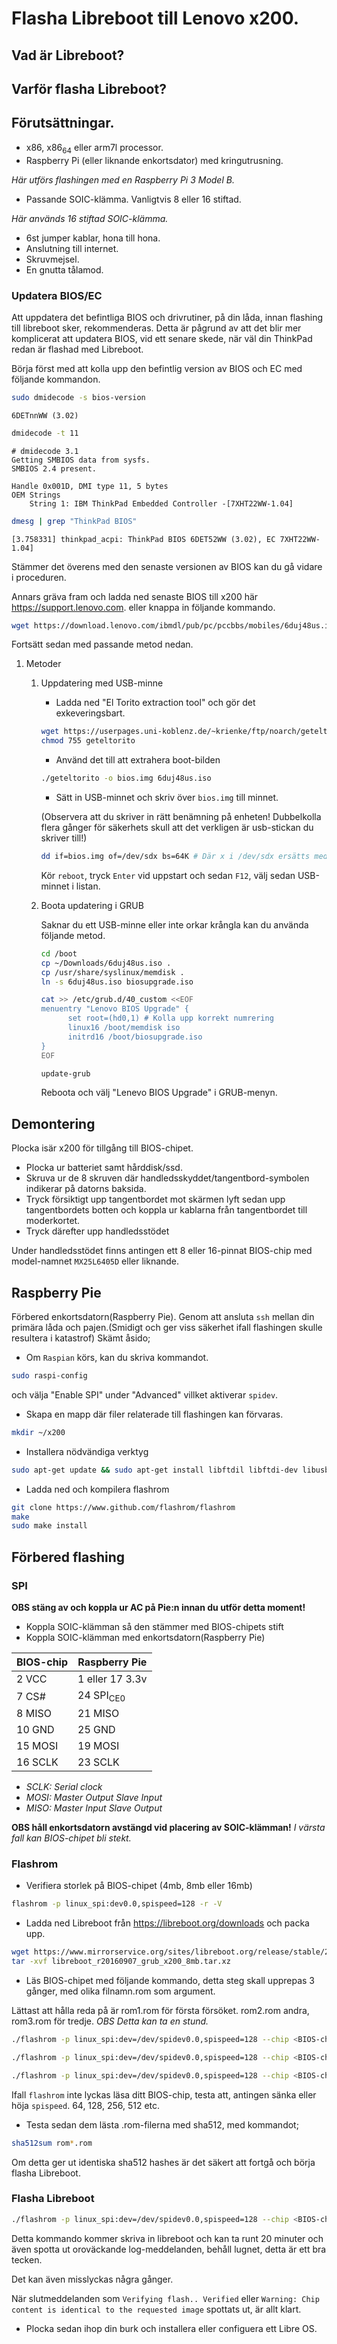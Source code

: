 * Flasha Libreboot till Lenovo x200.
** Vad är Libreboot?
** Varför flasha Libreboot?
** Förutsättningar.
- x86, x86_64 eller arm7l processor.
- Raspberry Pi (eller liknande enkortsdator) med kringutrusning.
/Här utförs flashingen med en Raspberry Pi 3 Model B./
- Passande SOIC-klämma. Vanligtvis 8 eller 16 stiftad.
/Här används 16 stiftad SOIC-klämma./
- 6st jumper kablar, hona till hona.
- Anslutning till internet.
- Skruvmejsel.
- En gnutta tålamod.
*** Updatera BIOS/EC
Att uppdatera det befintliga BIOS och drivrutiner, på din låda, innan flashing till libreboot sker, rekommenderas.
Detta är pågrund av att det blir mer komplicerat att updatera BIOS, vid ett senare skede, när väl din ThinkPad redan är flashad med Libreboot.

Börja först med att kolla upp den befintlig version av BIOS och EC med följande kommandon.
#+BEGIN_SRC sh
  sudo dmidecode -s bios-version
#+END_SRC
#+BEGIN_EXAMPLE
6DETnnWW (3.02)
#+END_EXAMPLE
#+BEGIN_SRC sh
  dmidecode -t 11
#+END_SRC
#+BEGIN_EXAMPLE
  # dmidecode 3.1
  Getting SMBIOS data from sysfs.
  SMBIOS 2.4 present.

  Handle 0x001D, DMI type 11, 5 bytes
  OEM Strings
	  String 1: IBM ThinkPad Embedded Controller -[7XHT22WW-1.04]
#+END_EXAMPLE
#+BEGIN_SRC sh
  dmesg | grep "ThinkPad BIOS"
#+END_SRC
#+BEGIN_EXAMPLE
  [3.758331] thinkpad_acpi: ThinkPad BIOS 6DET52WW (3.02), EC 7XHT22WW-1.04]
#+END_EXAMPLE
Stämmer det överens med den senaste versionen av BIOS kan du gå vidare i proceduren.

Annars gräva fram och ladda ned senaste BIOS till x200 här https://support.lenovo.com.
eller knappa in följande kommando.
#+BEGIN_SRC sh
  wget https://download.lenovo.com/ibmdl/pub/pc/pccbbs/mobiles/6duj48us.iso
#+END_SRC
Fortsätt sedan med passande metod nedan.
**** Metoder
***** Uppdatering med USB-minne
- Ladda ned "El Torito extraction tool" och gör det exkeveringsbart.
#+BEGIN_SRC sh 
  wget https://userpages.uni-koblenz.de/~krienke/ftp/noarch/geteltorito/geteltorito/geteltorito
  chmod 755 geteltorito
#+END_SRC
- Använd det till att extrahera boot-bilden 
#+BEGIN_SRC sh
  ./geteltorito -o bios.img 6duj48us.iso
#+END_SRC
- Sätt in USB-minnet och skriv över =bios.img= till minnet.
(Observera att du skriver in rätt benämning på enheten! Dubbelkolla flera gånger för säkerhets skull att det verkligen är usb-stickan du skriver till!)
#+BEGIN_SRC sh
  dd if=bios.img of=/dev/sdx bs=64K # Där x i /dev/sdx ersätts med korrekt benämning där USB minnet befinner sig i filsystemet.
#+END_SRC

Kör =reboot=, tryck =Enter= vid uppstart och sedan =F12=, välj sedan USB-minnet i listan.
***** Boota updatering i GRUB
Saknar du ett USB-minne eller inte orkar krångla kan du använda följande metod.
#+BEGIN_SRC sh
  cd /boot
  cp ~/Downloads/6duj48us.iso .
  cp /usr/share/syslinux/memdisk .
  ln -s 6duj48us.iso biosupgrade.iso

  cat >> /etc/grub.d/40_custom <<EOF
  menuentry "Lenovo BIOS Upgrade" {
	    set root=(hd0,1) # Kolla upp korrekt numrering
	    linux16 /boot/memdisk iso
	    initrd16 /boot/biosupgrade.iso
  }
  EOF

  update-grub
#+END_SRC
Reboota och välj "Lenevo BIOS Upgrade" i GRUB-menyn.
** Demontering
Plocka isär x200 för tillgång till BIOS-chipet.
- Plocka ur batteriet samt hårddisk/ssd.
- Skruva ur de 8 skruven där handledsskyddet/tangentbord-symbolen indikerar på datorns baksida.
- Tryck försiktigt upp tangentbordet mot skärmen lyft sedan upp tangentbordets botten och koppla ur kablarna från tangentbordet till moderkortet.
- Tryck därefter upp handledsstödet

Under handledsstödet finns antingen ett 8 eller 16-pinnat BIOS-chip med model-namnet =MX25L6405D= eller liknande.

** Raspberry Pie
Förbered enkortsdatorn(Raspberry Pie). Genom att ansluta =ssh= mellan din primära låda och pajen.(Smidigt och ger viss säkerhet ifall flashingen skulle resultera i katastrof)
Skämt åsido;
- Om =Raspian= körs, kan du skriva kommandot.
#+BEGIN_SRC sh
  sudo raspi-config
#+END_SRC
och välja "Enable SPI" under "Advanced" villket aktiverar =spidev=.

- Skapa en mapp där filer relaterade till flashingen kan förvaras.
#+BEGIN_SRC sh
  mkdir ~/x200
#+END_SRC

- Installera nödvändiga verktyg
#+BEGIN_SRC sh
  sudo apt-get update && sudo apt-get install libftdil libftdi-dev libusb-dev libpci-dev subversion libusb-1.0-0-dev pciutils, libusb, build-essential
#+END_SRC

- Ladda ned och kompilera flashrom
#+BEGIN_SRC sh
  git clone https://www.github.com/flashrom/flashrom
  make
  sudo make install
#+END_SRC

** Förbered flashing
*** SPI
*OBS stäng av och koppla ur AC på Pie:n innan du utför detta moment!*
- Koppla SOIC-klämman så den stämmer med BIOS-chipets stift
- Koppla SOIC-klämman med enkortsdatorn(Raspberry Pie)
|-------------+-----------------|
| *BIOS-chip* | *Raspberry Pie* |
|-------------+-----------------|
| 2 VCC       | 1 eller 17 3.3v |
|-------------+-----------------|
| 7 CS#       | 24 SPI_CE0      |
|-------------+-----------------|
| 8 MISO      | 21 MISO         |
|-------------+-----------------|
| 10 GND      | 25 GND          |
|-------------+-----------------|
| 15 MOSI     | 19 MOSI         |
|-------------+-----------------|
| 16 SCLK     | 23 SCLK         |
|-------------+-----------------|
- /SCLK: Serial clock/
- /MOSI: Master Output Slave Input/
- /MISO: Master Input Slave Output/

*OBS håll enkortsdatorn avstängd vid placering av SOIC-klämman!*
/I värsta fall kan BIOS-chipet bli stekt./
*** Flashrom
- Verifiera storlek på BIOS-chipet (4mb, 8mb eller 16mb)
#+BEGIN_SRC sh
  flashrom -p linux_spi:dev0.0,spispeed=128 -r -V
#+END_SRC

- Ladda ned Libreboot från https://libreboot.org/downloads och packa upp.

#+BEGIN_SRC sh
  wget https://www.mirrorservice.org/sites/libreboot.org/release/stable/20160907/rom/grub/libreboot_r20160907_grub_x200_16mb.tar.xz
  tar -xvf libreboot_r20160907_grub_x200_8mb.tar.xz
#+END_SRC

- Läs BIOS-chipet med följande kommando, detta steg skall upprepas 3 gånger, med olika filnamn.rom som argument.
Lättast att hålla reda på är rom1.rom för första försöket. rom2.rom andra, rom3.rom för tredje.
/OBS Detta kan ta en stund./
#+BEGIN_SRC sh
  ./flashrom -p linux_spi:dev=/dev/spidev0.0,spispeed=128 --chip <BIOS-chip-model> -r rom1.rom

  ./flashrom -p linux_spi:dev=/dev/spidev0.0,spispeed=128 --chip <BIOS-chip-model> -r rom2.rom

  ./flashrom -p linux_spi:dev=/dev/spidev0.0,spispeed=128 --chip <BIOS-chip-model> -r rom3.rom
#+END_SRC
Ifall =flashrom= inte lyckas läsa ditt BIOS-chip, testa att, antingen sänka eller höja =spispeed=. 64, 128, 256, 512 etc.

- Testa sedan dem lästa .rom-filerna med sha512, med kommandot;

#+BEGIN_SRC sh
  sha512sum rom*.rom
#+END_SRC
Om detta ger ut identiska sha512 hashes är det säkert att fortgå och börja flasha Libreboot.
*** Flasha Libreboot
#+BEGIN_SRC sh
  ./flashrom -p linux_spi:dev=/dev/spidev0.0,spispeed=128 --chip <BIOS-chip-model> -w <libreboot.rom>
#+END_SRC
Detta kommando kommer skriva in libreboot och kan ta runt 20 minuter och även spotta ut oroväckande log-meddelanden, behåll lugnet, detta är ett bra tecken.

Det kan även misslyckas några gånger.

När slutmeddelanden som =Verifying flash.. Verified= eller =Warning: Chip content is identical to the requested image= spottats ut, är allt klart.

- Plocka sedan ihop din burk och installera eller configuera ett Libre OS.
